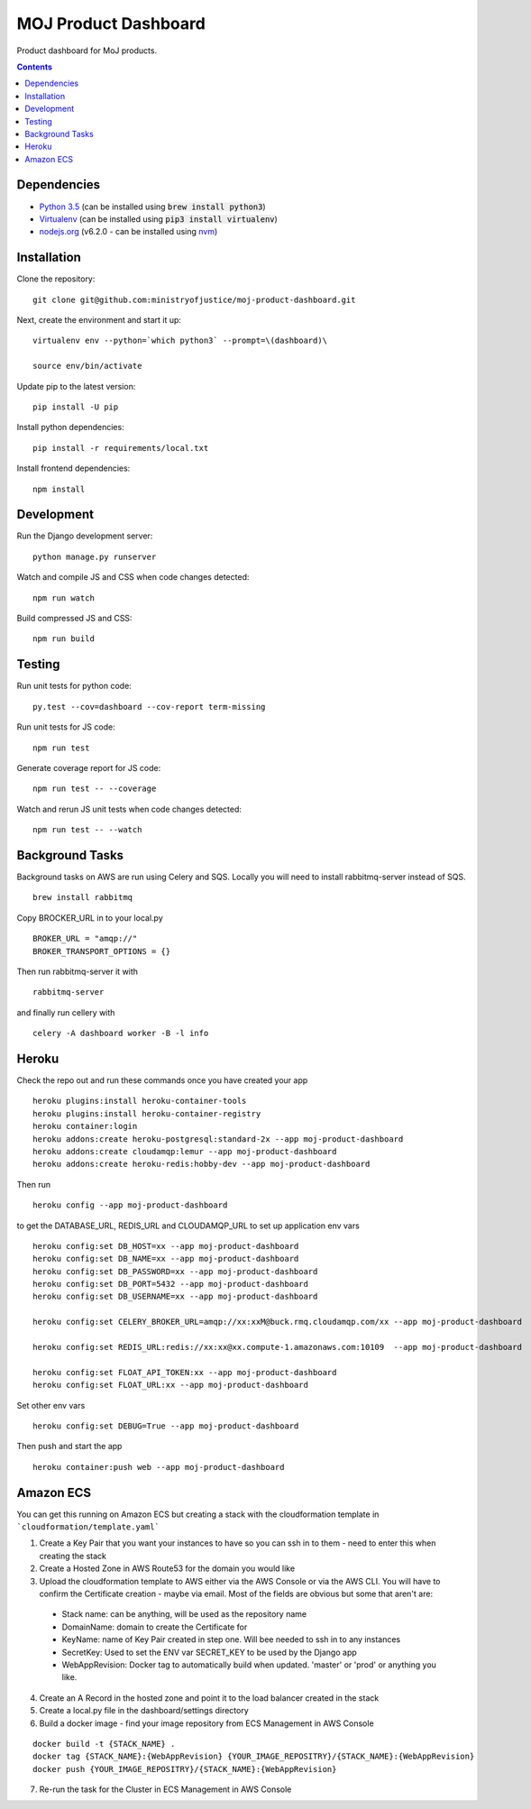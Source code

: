 =====================
MOJ Product Dashboard
=====================

.. image:: https://codeclimate.com/github/ministryofjustice/moj-product-dashboard/badges/gpa.svg
   :target: https://codeclimate.com/github/ministryofjustice/moj-product-dashboard
   :alt: Code Climate

.. image:: https://codeclimate.com/github/ministryofjustice/moj-product-dashboard/badges/coverage.svg
   :target: https://codeclimate.com/github/ministryofjustice/moj-product-dashboard/coverage
   :alt: Test Coverage

.. image:: https://codeclimate.com/github/ministryofjustice/moj-product-dashboard/badges/issue_count.svg
   :target: https://codeclimate.com/github/ministryofjustice/moj-product-dashboard
   :alt: Issue Count

Product dashboard for MoJ products.

.. contents:: :depth: 1

Dependencies
============

-  `Python 3.5 <http://www.python.org/>`__ (can be installed using :code:`brew install python3`)
-  `Virtualenv <http://www.virtualenv.org/en/latest/>`__ (can be installed using :code:`pip3 install virtualenv`)
-  `nodejs.org <http://nodejs.org/>`__ (v6.2.0 - can be installed using `nvm <https://github.com/creationix/nvm>`_)


Installation
============

Clone the repository:

::

    git clone git@github.com:ministryofjustice/moj-product-dashboard.git

Next, create the environment and start it up:

::

    virtualenv env --python=`which python3` --prompt=\(dashboard)\

    source env/bin/activate

Update pip to the latest version:

::

    pip install -U pip

Install python dependencies:

::

    pip install -r requirements/local.txt

Install frontend dependencies:

::

    npm install

Development
============

Run the Django development server:

::

    python manage.py runserver

Watch and compile JS and CSS when code changes detected:

::

    npm run watch


Build compressed JS and CSS:

::

    npm run build


Testing
=======

Run unit tests for python code:

::

    py.test --cov=dashboard --cov-report term-missing


Run unit tests for JS code:

::

    npm run test


Generate coverage report for JS code:

::

    npm run test -- --coverage


Watch and rerun JS unit tests when code changes detected:

::

    npm run test -- --watch


Background Tasks
================

Background tasks on AWS are run using Celery and SQS. Locally you will need to install rabbitmq-server instead of SQS.

::

    brew install rabbitmq

Copy BROCKER_URL in to your local.py

::

    BROKER_URL = "amqp://"
    BROKER_TRANSPORT_OPTIONS = {}

Then run rabbitmq-server it with

::

    rabbitmq-server

and finally run cellery with

::

    celery -A dashboard worker -B -l info


Heroku
======

Check the repo out and run these commands once you have created your app

::

    heroku plugins:install heroku-container-tools
    heroku plugins:install heroku-container-registry
    heroku container:login
    heroku addons:create heroku-postgresql:standard-2x --app moj-product-dashboard
    heroku addons:create cloudamqp:lemur --app moj-product-dashboard
    heroku addons:create heroku-redis:hobby-dev --app moj-product-dashboard

Then run

::

    heroku config --app moj-product-dashboard

to get the DATABASE_URL, REDIS_URL and CLOUDAMQP_URL to set up application env vars

::

    heroku config:set DB_HOST=xx --app moj-product-dashboard
    heroku config:set DB_NAME=xx --app moj-product-dashboard
    heroku config:set DB_PASSWORD=xx --app moj-product-dashboard
    heroku config:set DB_PORT=5432 --app moj-product-dashboard
    heroku config:set DB_USERNAME=xx --app moj-product-dashboard

    heroku config:set CELERY_BROKER_URL=amqp://xx:xxM@buck.rmq.cloudamqp.com/xx --app moj-product-dashboard

    heroku config:set REDIS_URL:redis://xx:xx@xx.compute-1.amazonaws.com:10109  --app moj-product-dashboard

    heroku config:set FLOAT_API_TOKEN:xx --app moj-product-dashboard
    heroku config:set FLOAT_URL:xx --app moj-product-dashboard

Set other env vars

::

    heroku config:set DEBUG=True --app moj-product-dashboard

Then push and start the app

::

    heroku container:push web --app moj-product-dashboard



Amazon ECS
==========

You can get this running on Amazon ECS but creating a stack with the cloudformation template in ```cloudformation/template.yaml```

1. Create a Key Pair that you want your instances to have so you can ssh in to them - need to enter this when creating the stack
2. Create a Hosted Zone in AWS Route53 for the domain you would like
3. Upload the cloudformation template to AWS either via the AWS Console or via the AWS CLI. You will have to confirm the Certificate creation - maybe via email. Most of the fields are obvious but some that aren't are:
 - Stack name: can be anything, will be used as the repository name
 - DomainName: domain to create the Certificate for
 - KeyName: name of Key Pair created in step one. Will bee needed to ssh in to any instances
 - SecretKey: Used to set the ENV var SECRET_KEY to be used by the Django app
 - WebAppRevision: Docker tag to automatically build when updated. 'master' or 'prod' or anything you like.

4. Create an A Record in the hosted zone and point it to the load balancer created in the stack
5. Create a local.py file in the dashboard/settings directory
6. Build a docker image - find your image repository from ECS Management in AWS Console

::

    docker build -t {STACK_NAME} .
    docker tag {STACK_NAME}:{WebAppRevision} {YOUR_IMAGE_REPOSITRY}/{STACK_NAME}:{WebAppRevision}
    docker push {YOUR_IMAGE_REPOSITRY}/{STACK_NAME}:{WebAppRevision}

7. Re-run the task for the Cluster in ECS Management in AWS Console
